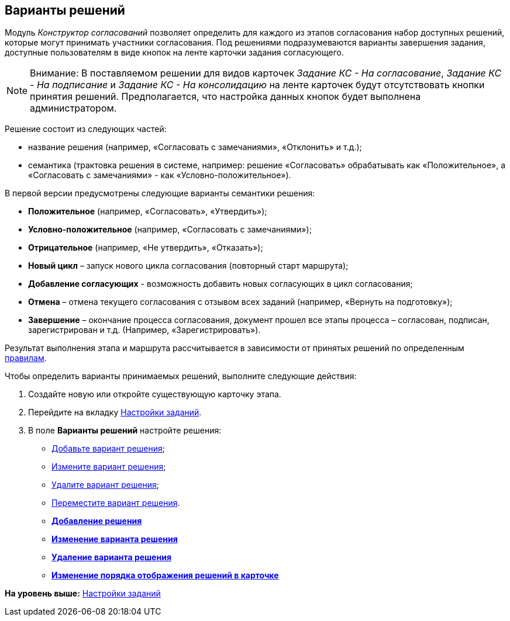 [[ariaid-title1]]
== Варианты решений

Модуль [.dfn .term]_Конструктор согласований_ позволяет определить для каждого из этапов согласования набор доступных решений, которые могут принимать участники согласования. Под решениями подразумеваются варианты завершения задания, доступные пользователям в виде кнопок на ленте карточки задания согласующего.

[NOTE]
====
[.note__title]#Внимание:# В поставляемом решении для видов карточек [.keyword .parmname]_Задание КС - На согласование_, [.keyword .parmname]_Задание КС - На подписание_ и [.keyword .parmname]_Задание КС - На консолидацию_ на ленте карточек будут отсутствовать кнопки принятия решений. Предполагается, что настройка данных кнопок будет выполнена администратором.
====

Решение состоит из следующих частей:

* название решения (например, «Согласовать с замечаниями», «Отклонить» и т.д.);
* семантика (трактовка решения в системе, например: решение «Согласовать» обрабатывать как «Положительное», а «Согласовать с замечаниями» - как «Условно-положительное»).

В первой версии предусмотрены следующие варианты семантики решения:

* [.keyword]*Положительное* (например, «Согласовать», «Утвердить»);
* [.keyword]*Условно-положительное* (например, «Согласовать с замечаниями»);
* [.keyword]*Отрицательное* (например, «Не утвердить», «Отказать»);
* [.keyword]*Новый цикл* – запуск нового цикла согласования (повторный старт маршрута);
* [.keyword]*Добавление согласующих* - возможность добавить новых согласующих в цикл согласования;
* [.keyword]*Отмена* – отмена текущего согласования с отзывом всех заданий (например, «Вернуть на подготовку»);
* [.keyword]*Завершение* – окончание процесса согласования, документ прошел все этапы процесса – согласован, подписан, зарегистрирован и т.д. (Например, «Зарегистрировать»).

Результат выполнения этапа и маршрута рассчитывается в зависимости от принятых решений по определенным xref:Approving_finish.adoc[правилам].

Чтобы определить варианты принимаемых решений, выполните следующие действия:

[[task_sxr_3fr_mm__steps_jgt_kfr_mm]]
. [.ph .cmd]#Создайте новую или откройте существующую карточку этапа.#
. [.ph .cmd]#Перейдите на вкладку xref:StageParams_task.adoc[Настройки заданий].#
. [.ph .cmd]#В поле [.keyword]*Варианты решений* настройте решения:#
* xref:StageParams_task_decisions_add.adoc[Добавьте вариант решения];
* xref:StageParams_task_decisions_change.adoc[Измените вариант решения];
* xref:StageParams_task_decisions_delete.adoc[Удалите вариант решения];
* xref:StageParams_task_decisions_move.adoc[Переместите вариант решения].

* *xref:../pages/StageParams_task_decisions_add.adoc[Добавление решения]* +
* *xref:../pages/StageParams_task_decisions_change.adoc[Изменение варианта решения]* +
* *xref:../pages/StageParams_task_decisions_delete.adoc[Удаление варианта решения]* +
* *xref:../pages/StageParams_task_decisions_move.adoc[Изменение порядка отображения решений в карточке]* +

*На уровень выше:* xref:../pages/StageParams_task.adoc[Настройки заданий]
